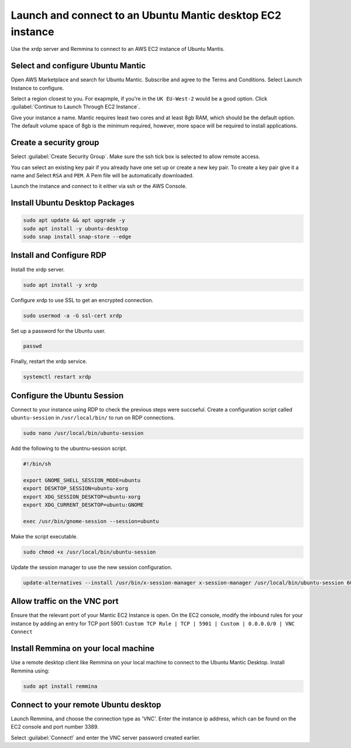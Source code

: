 Launch and connect to an Ubuntu Mantic desktop EC2 instance
===========================================================

Use the xrdp server and Remmina to connect to an AWS EC2 instance of Ubuntu Mantis.

Select and configure Ubuntu Mantic 
----------------------------------

Open AWS Marketplace and search for Ubuntu Mantic. Subscribe and agree to the Terms and Conditions. Select Launch Instance to configure.

Select a region closest to you. For exapmple, if you're in the ``UK EU-West-2`` would be a good option. Click :guilabel:`Continue to Launch Through EC2 Instance`.

Give your instance a name. Mantic requires least two cores and at least 8gb RAM, which should be the default option. The default volume space of 8gb is the minimum required, however, more space will be required to install applications.

Create a security group
-----------------------

Select :guilabel:`Create Security Group`. Make sure the ssh tick box is selected to allow remote access.

You can select an existing key pair if you already have one set up or create a new key pair. To create a key pair give it a name and Select ``RSA`` and ``PEM``. A Pem file will be automatically downloaded.

Launch the instance and connect to it either via ssh or the AWS Console.

Install Ubuntu Desktop Packages
-------------------------------

.. code::

    sudo apt update && apt upgrade -y
    sudo apt install -y ubuntu-desktop
    sudo snap install snap-store --edge

Install and Configure RDP
-------------------------

Install the xrdp server.

.. code::

    sudo apt install -y xrdp

Configure xrdp to use SSL to get an encrypted connection.

.. code::

    sudo usermod -a -G ssl-cert xrdp

Set up a password for the Ubuntu user.

.. code::

    passwd

Finally, restart the xrdp service.

.. code::

    systemctl restart xrdp

Configure the Ubuntu Session
----------------------------

Connect to your instance using RDP to check the previous steps were succseful. Create a configuration script called ``ubuntu-session`` in ``/usr/local/bin/`` to run on RDP connections.

.. code::

    sudo nano /usr/local/bin/ubuntu-session

Add the following to the ubuntnu-session script.

.. code::

    #!/bin/sh

    export GNOME_SHELL_SESSION_MODE=ubuntu
    export DESKTOP_SESSION=ubuntu-xorg
    export XDG_SESSION_DESKTOP=ubuntu-xorg
    export XDG_CURRENT_DESKTOP=ubuntu:GNOME
    
    exec /usr/bin/gnome-session --session=ubuntu

Make the script executable.

.. code::

    sudo chmod +x /usr/local/bin/ubuntu-session

Update the session manager to use the new session configuration.

.. code::

    update-alternatives --install /usr/bin/x-session-manager x-session-manager /usr/local/bin/ubuntu-session 60

Allow traffic on the VNC port
-----------------------------

Ensure that the relevant port of your Mantic EC2 Instance is open. On the EC2 console, modify the inbound rules for your instance by adding an entry for TCP port 5901: ``Custom TCP Rule | TCP | 5901 | Custom | 0.0.0.0/0 | VNC Connect`` 

Install Remmina on your local machine
--------------------------------------

Use a remote desktop client like Remmina on your local machine to connect to the Ubuntu Mantic Desktop. Install Remmina using:

.. code::

    sudo apt install remmina


Connect to your remote Ubuntu desktop
-------------------------------------

Launch Remmina, and choose the connection type as 'VNC'. Enter the instance ip address, which can be found on the EC2 console and port number 3389.

Select :guilabel:`Connect!` and enter the VNC server password created earlier.
